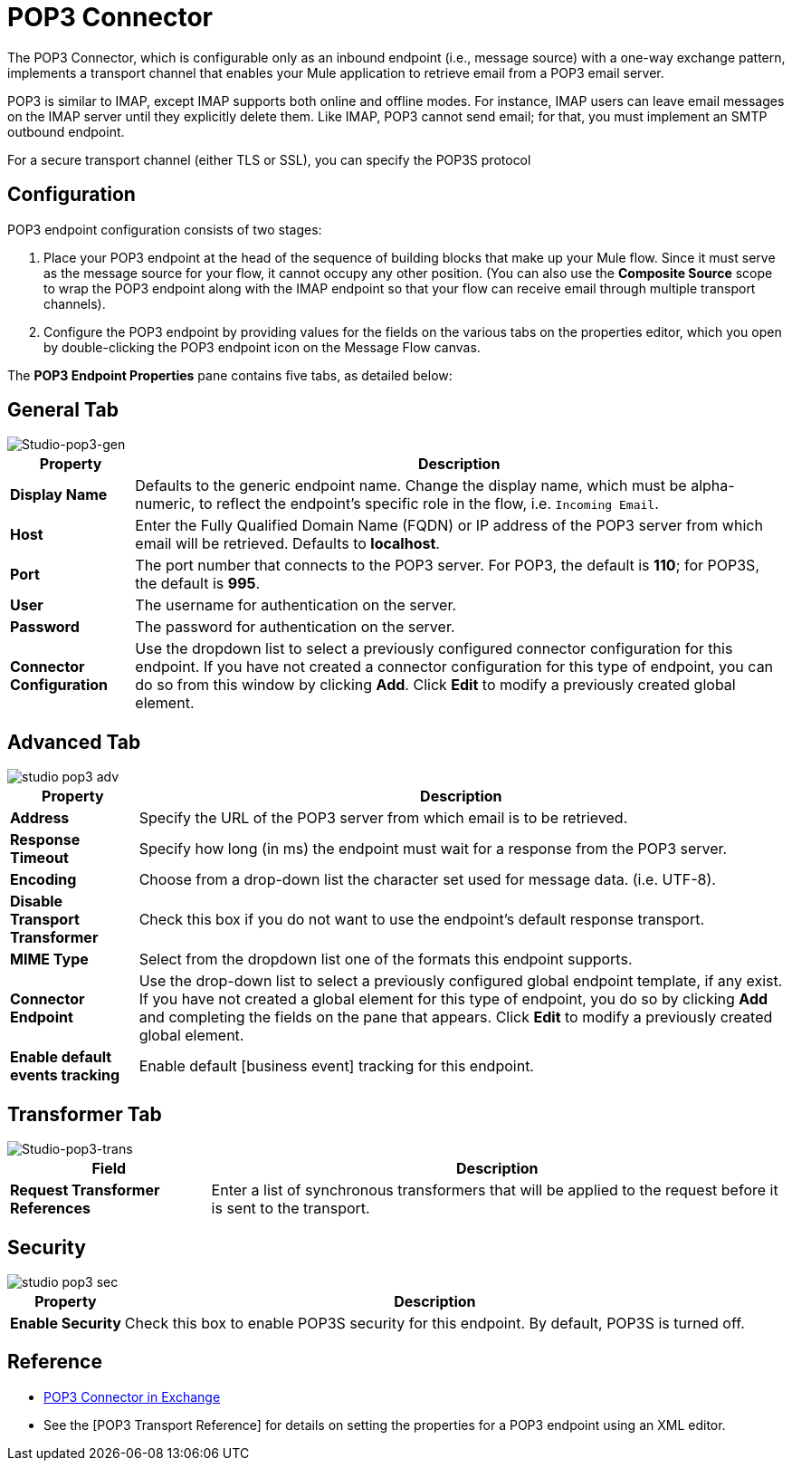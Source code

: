 = POP3 Connector
:page-aliases: 3.5@mule-runtime::pop3-connector.adoc

The POP3 Connector, which is configurable only as an inbound endpoint (i.e., message source) with a one-way exchange pattern, implements a transport channel that enables your Mule application to retrieve email from a POP3 email server.

POP3 is similar to IMAP, except IMAP supports both online and offline modes. For instance, IMAP users can leave email messages on the IMAP server until they explicitly delete them. Like IMAP, POP3 cannot send email; for that, you must implement an SMTP outbound endpoint.

For a secure transport channel (either TLS or SSL), you can specify the POP3S protocol

== Configuration

POP3 endpoint configuration consists of two stages:

. Place your POP3 endpoint at the head of the sequence of building blocks that make up your Mule flow. Since it must serve as the message source for your flow, it cannot occupy any other position. (You can also use the *Composite Source* scope to wrap the POP3 endpoint along with the IMAP endpoint so that your flow can receive email through multiple transport channels).

. Configure the POP3 endpoint by providing values for the fields on the various tabs on the properties editor, which you open by double-clicking the POP3 endpoint icon on the Message Flow canvas.

The *POP3 Endpoint Properties* pane contains five tabs, as detailed below:

== General Tab

image::studio-pop3-gen.png[Studio-pop3-gen]

[%header%autowidth.spread]
|===
|Property |Description
|*Display Name* |Defaults to the generic endpoint name. Change the display name, which must be alpha-numeric, to reflect the endpoint's specific role in the flow, i.e. `Incoming Email`.
|*Host* |Enter the Fully Qualified Domain Name (FQDN) or IP address of the POP3 server from which email will be retrieved. Defaults to *localhost*.
|*Port* |The port number that connects to the POP3 server. For POP3, the default is *110*; for POP3S, the default is *995*.
|*User* |The username for authentication on the server.
|*Password* |The password for authentication on the server.
|*Connector Configuration* |Use the dropdown list to select a previously configured connector configuration for this endpoint. If you have not created a connector configuration for this type of endpoint, you can do so from this window by clicking *Add*. Click *Edit* to modify a previously created global element.
|===

== Advanced Tab

image::studio-pop3-adv.png[]

[%header%autowidth.spread]
|===
|Property |Description
|*Address* |Specify the URL of the POP3 server from which email is to be retrieved.
|*Response Timeout* |Specify how long (in ms) the endpoint must wait for a response from the POP3 server.
|*Encoding* |Choose from a drop-down list the character set used for message data. (i.e. UTF-8).
|*Disable Transport Transformer* |Check this box if you do not want to use the endpoint’s default response transport.
|*MIME Type* |Select from the dropdown list one of the formats this endpoint supports.
|*Connector Endpoint* |Use the drop-down list to select a previously configured global endpoint template, if any exist. If you have not created a global element for this type of endpoint, you do so by clicking *Add* and completing the fields on the pane that appears. Click *Edit* to modify a previously created global element.
|*Enable default events tracking* |Enable default [business event] tracking for this endpoint.
|===

== Transformer Tab

image::studio-pop3-trans.png[Studio-pop3-trans]

[%header%autowidth.spread]
|===
|Field |Description
|*Request Transformer References* |Enter a list of synchronous transformers that will be applied to the request before it is sent to the transport.
|===

== Security

image::studio-pop3-sec.png[]

[%header%autowidth.spread]
|===
|Property |Description
|*Enable Security* |Check this box to enable POP3S security for this endpoint. By default, POP3S is turned off.
|===

== Reference

* https://www.mulesoft.com/exchange/68ef9520-24e9-4cf2-b2f5-620025690913/pop3s-connector/[POP3 Connector in Exchange]
* See the [POP3 Transport Reference] for details on setting the properties for a POP3 endpoint using an XML editor.
